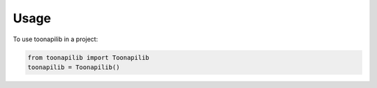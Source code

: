 =====
Usage
=====

To use toonapilib in a project:

.. code-block:: python

    from toonapilib import Toonapilib
    toonapilib = Toonapilib()
